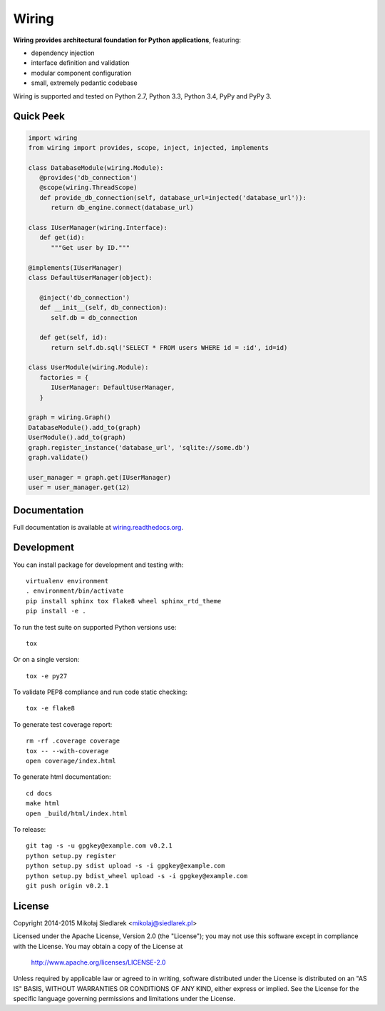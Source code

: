 Wiring
******

.. image:: http://img.shields.io/pypi/v/wiring.svg?style=flat
   :target: https://pypi.python.org/pypi/wiring/
.. image:: http://img.shields.io/pypi/l/wiring.svg?style=flat
   :target: https://pypi.python.org/pypi/wiring/
.. image:: http://img.shields.io/travis/msiedlarek/wiring.svg?style=flat
   :target: https://travis-ci.org/msiedlarek/wiring
.. image:: http://img.shields.io/coveralls/msiedlarek/wiring.svg?style=flat
   :target: https://coveralls.io/r/msiedlarek/wiring
.. image:: https://readthedocs.org/projects/wiring/badge/?style=flat
   :target: http://wiring.readthedocs.org

**Wiring provides architectural foundation for Python applications**,
featuring:

* dependency injection
* interface definition and validation
* modular component configuration
* small, extremely pedantic codebase

Wiring is supported and tested on Python 2.7, Python 3.3, Python 3.4,
PyPy and PyPy 3.

Quick Peek
==========

.. code-block:: python

   import wiring
   from wiring import provides, scope, inject, injected, implements

   class DatabaseModule(wiring.Module):
      @provides('db_connection')
      @scope(wiring.ThreadScope)
      def provide_db_connection(self, database_url=injected('database_url')):
         return db_engine.connect(database_url)

   class IUserManager(wiring.Interface):
      def get(id):
         """Get user by ID."""

   @implements(IUserManager)
   class DefaultUserManager(object):

      @inject('db_connection')
      def __init__(self, db_connection):
         self.db = db_connection

      def get(self, id):
         return self.db.sql('SELECT * FROM users WHERE id = :id', id=id)

   class UserModule(wiring.Module):
      factories = {
         IUserManager: DefaultUserManager,
      }

   graph = wiring.Graph()
   DatabaseModule().add_to(graph)
   UserModule().add_to(graph)
   graph.register_instance('database_url', 'sqlite://some.db')
   graph.validate()

   user_manager = graph.get(IUserManager)
   user = user_manager.get(12)

Documentation
=============

Full documentation is available at `wiring.readthedocs.org
<http://wiring.readthedocs.org>`_.

Development
===========

You can install package for development and testing with::

   virtualenv environment
   . environment/bin/activate
   pip install sphinx tox flake8 wheel sphinx_rtd_theme
   pip install -e .

To run the test suite on supported Python versions use::

   tox

Or on a single version::

   tox -e py27

To validate PEP8 compliance and run code static checking::

   tox -e flake8

To generate test coverage report::

   rm -rf .coverage coverage
   tox -- --with-coverage
   open coverage/index.html

To generate html documentation::

   cd docs
   make html
   open _build/html/index.html

To release::

   git tag -s -u gpgkey@example.com v0.2.1
   python setup.py register
   python setup.py sdist upload -s -i gpgkey@example.com
   python setup.py bdist_wheel upload -s -i gpgkey@example.com
   git push origin v0.2.1

License
=======

Copyright 2014-2015 Mikołaj Siedlarek <mikolaj@siedlarek.pl>

Licensed under the Apache License, Version 2.0 (the "License");
you may not use this software except in compliance with the License.
You may obtain a copy of the License at

    http://www.apache.org/licenses/LICENSE-2.0

Unless required by applicable law or agreed to in writing, software
distributed under the License is distributed on an "AS IS" BASIS,
WITHOUT WARRANTIES OR CONDITIONS OF ANY KIND, either express or implied.
See the License for the specific language governing permissions and
limitations under the License.
